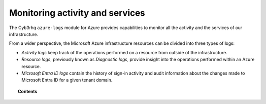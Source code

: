 .. Copyright (C) 2015, Cyb3rhq, Inc.

.. meta::
  :description: Discover how Cyb3rhq can help you to monitor your Microsoft Azure activity and services in this section of our documentation.

.. _azure_activity_services:

Monitoring activity and services
================================

The Cyb3rhq ``azure-logs`` module for Azure provides capabilities to monitor all the activity and the services of our infrastructure.

From a wider perspective, the Microsoft Azure infrastructure resources can be divided into three types of logs:

- `Activity logs` keep track of the operations performed on a resource from outside of the infrastructure.
- `Resource logs`, previously known as `Diagnostic logs`, provide insight into the operations performed within an Azure resource.
- `Microsoft Entra ID logs` contain the history of sign-in activity and audit information about the changes made to Microsoft Entra ID for a given tenant domain.


.. topic:: Contents

   .. toctree::
      :maxdepth: 2

      prerequisites/index
      services/index
      entra/index
